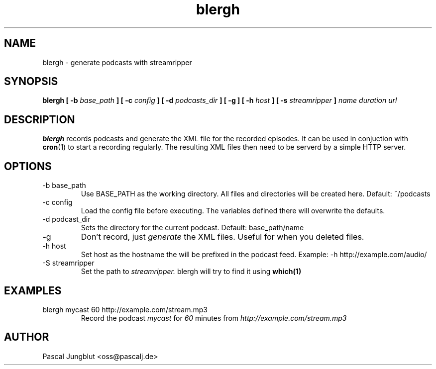 .TH blergh 1 2016-03-31 "Pascal Jungblut" "User manuals"
.SH NAME
blergh \- generate podcasts with streamripper

.SH SYNOPSIS
.B blergh [ -b
.I base_path
.B ] [ -c
.I config
.B ] [ -d
.I podcasts_dir
.B ] [ -g ] [ -h
.I host
.B ] [ -s
.I streamripper
.B ]
.I name duration url
.SH DESCRIPTION
.B blergh
records podcasts and generate the XML file for the recorded episodes. It
can be used in conjuction with
.BR cron (1)
to start a recording regularly. The resulting XML files then need to be
serverd by a simple HTTP server.

.SH OPTIONS
.IP "-b base_path"
Use BASE_PATH as the working directory. All files and directories will be created here. Default: ~/podcasts
.IP "-c config"
Load the config file before executing. The variables defined there will overwrite the defaults.
.IP "-d podcast_dir"
Sets the directory for the current podcast. Default: base_path/name
.IP -g
Don't record, just
.I generate
the XML files. Useful for when you deleted files.
.IP "-h host"
Set host as the hostname the will be prefixed in the podcast feed. Example: -h http://example.com/audio/
.IP "-S streamripper"
Set the path to
.I streamripper.
blergh will try to find it using
.BR which(1)
\.

.SH EXAMPLES
.IP "blergh mycast 60 http://example.com/stream.mp3"
Record the podcast
.I mycast
for
.I 60
minutes from
.I http://example.com/stream.mp3
\.

.SH AUTHOR
Pascal Jungblut <oss@pascalj.de>
